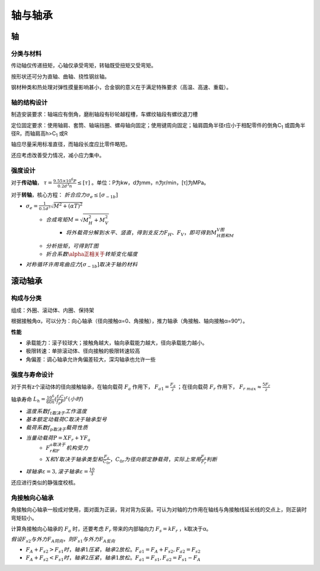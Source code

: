 轴与轴承
========

轴
----

分类与材料
++++++++++

传动轴仅传递扭矩，心轴仅承受弯矩，转轴既受扭矩又受弯矩。

按形状还可分为直轴、曲轴、挠性钢丝轴。

钢材种类和热处理对弹性摸量影响甚小，合金钢的意义在于满足特殊要求（高温、高速、重载）。

轴的结构设计
++++++++++++

制造安装要求：轴端应有倒角，磨削轴段有砂轮越程槽，车螺纹轴段有螺纹退刀槽

定位固定要求：使用轴肩、套筒、轴端挡圈、螺母轴向固定；使用键周向固定；轴肩圆角半径r应小于相配零件的倒角C\ :sub:`1` 或圆角半径R，而轴肩高h>C\ :sub:`1` 或R

轴应尽量采用标准直径，而轴段长度应比零件略短。

还应考虑改善受力情况，减小应力集中。

强度设计
++++++++

对于\ **传动轴**\ ， :math:`\tau=\frac{9.55\times10^6P}{0.2d^3n}\le[\tau]` 。单位：P为kw，d为mm，n为r/min，[τ]为MPa。

对于\ **转轴**\ ，核心方程： :math:`折合应力\sigma_e\le[\sigma_{-1b}]`

- :math:`\sigma_e=\frac{1}{0.1d^3}\sqrt{M^2+(\alpha T)^2}`
	- :math:`合成弯矩M=\sqrt{M_H^2+M_V^2}`
		- :math:`将\underline{外载荷分解到水平、竖直}，得到支反力F_H、F_V，即可得到M_H图和M_V图`
	- :math:`\underline{分析扭矩}，可得到T图`
	- :math:`折合系数\alpha正相关于\underline{转矩变化幅度}`
- :math:`对称循环许用弯曲应力[\sigma_{-1b}]取决于\underline{轴的材料}`

滚动轴承
--------

构成与分类
++++++++++

组成：外圈、滚动体、内圈、保持架

根据接触角α，可以分为：向心轴承（径向接触α=0、角接触），推力轴承（角接触、轴向接触α=90°）。

**性能**

- 承载能力：滚子较球大；接触角越大，轴向承载能力越大，径向承载能力越小。
- 极限转速：单排滚动体、径向接触的极限转速较高
- 角偏差：调心轴承允许角偏差较大，深沟轴承也允许一些

强度与寿命设计
++++++++++++++

对于共有z个滚动体的径向接触轴承，在轴向载荷 :math:`F_a` 作用下， :math:`F_{a1}=\frac{F_a}{z}` ；在径向载荷 :math:`F_r` 作用下， :math:`F_{r\ max}\approx\frac{5F_r}{z}`

轴承寿命 :math:`L_h=\frac{10^6}{60n}(\frac{f_t C}{f_p P})^{\varepsilon}(小时)`

- :math:`温度系数f_t取决于\underline{工作温度}`
- :math:`基本额定动载荷C取决于\underline{轴承型号}`
- :math:`载荷系数f_p取决于\underline{载荷性质}`
- :math:`当量动载荷P=XF_r+YF_a`
	- :math:`F_r和F_a取决于\underline{机构受力}`
	- :math:`X和Y取决于\underline{轴承类型和\frac{F_a}{C_{0r}}}，C_{0r}为径向额定静载荷，实际上\underline{常用\frac{F_a}{F_r}判断}`
- :math:`球轴承\varepsilon=3,滚子轴承\varepsilon=\frac{10}{3}`

还应进行类似的静强度校核。

角接触向心轴承
++++++++++++++

角接触向心轴承一般成对使用，面对面为正装，背对背为反装。可认为对轴的力作用在轴线与角接触线延长线的交点上，则正装时弯矩较小。

计算角接触向心轴承的 :math:`F_a` 时，还要考虑 :math:`F_r` 带来的内部轴向力 :math:`F_s=kF_r` ，k取决于α。

:math:`假设F_{s2}与外力F_A同向，则F_{s1}与外力F_A反向`

- :math:`F_A+F_{s2}>F_{s1}时，轴承1压紧，轴承2放松。F_{a1}=F_A+F_{s2},F_{a2}=F_{s2}`
- :math:`F_A+F_{s2}<F_{s1}时，轴承2压紧，轴承1放松。F_{a1}=F_{s1},F_{a2}=F_{s1}-F_A`
